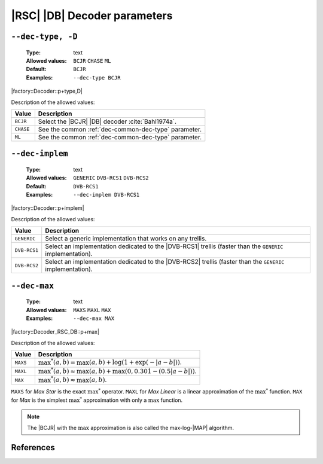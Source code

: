 .. _dec-rsc_db-decoder-parameters:

|RSC| |DB| Decoder parameters
-----------------------------

.. _dec-rsc_db-dec-type:

``--dec-type, -D``
""""""""""""""""""

   :Type: text
   :Allowed values: ``BCJR`` ``CHASE`` ``ML``
   :Default: ``BCJR``
   :Examples: ``--dec-type BCJR``

|factory::Decoder::p+type,D|

Description of the allowed values:

+-----------+------------------------------------------------------------------+
| Value     | Description                                                      |
+===========+==================================================================+
| ``BCJR``  | Select the |BCJR| |DB| decoder :cite:`Bahl1974a`.                |
+-----------+------------------------------------------------------------------+
| ``CHASE`` | See the common :ref:`dec-common-dec-type` parameter.             |
+-----------+------------------------------------------------------------------+
| ``ML``    | See the common :ref:`dec-common-dec-type` parameter.             |
+-----------+------------------------------------------------------------------+

.. _dec-rsc_db-dec-implem:

``--dec-implem``
""""""""""""""""

   :Type: text
   :Allowed values: ``GENERIC`` ``DVB-RCS1`` ``DVB-RCS2``
   :Default: ``DVB-RCS1``
   :Examples: ``--dec-implem DVB-RCS1``

|factory::Decoder::p+implem|

Description of the allowed values:

+--------------+---------------------------------------------------------------+
| Value        | Description                                                   |
+==============+===============================================================+
| ``GENERIC``  | Select a generic implementation that works on any trellis.    |
+--------------+---------------------------------------------------------------+
| ``DVB-RCS1`` | Select an implementation dedicated to the |DVB-RCS1| trellis  |
|              | (faster than the ``GENERIC`` implementation).                 |
+--------------+---------------------------------------------------------------+
| ``DVB-RCS2`` | Select an implementation dedicated to the |DVB-RCS2| trellis  |
|              | (faster than the ``GENERIC`` implementation).                 |
+--------------+---------------------------------------------------------------+

.. _dec-rsc_db-dec-max:

``--dec-max``
"""""""""""""

   :Type: text
   :Allowed values: ``MAXS`` ``MAXL`` ``MAX``
   :Examples: ``--dec-max MAX``

|factory::Decoder_RSC_DB::p+max|

Description of the allowed values:

+----------+----------------------+
| Value    | Description          |
+==========+======================+
| ``MAXS`` | |dec-max_descr_maxs| |
+----------+----------------------+
| ``MAXL`` | |dec-max_descr_maxl| |
+----------+----------------------+
| ``MAX``  | |dec-max_descr_max|  |
+----------+----------------------+

.. |dec-max_descr_maxs|  replace:: :math:`\max^*(a,b) = \max(a,b) +
   \log(1 + \exp(-|a - b|))`.
.. |dec-max_descr_maxl|  replace:: :math:`\max^*(a,b) \approx \max(a,b) +
   \max(0, 0.301 - (0.5 |a - b|))`.
.. |dec-max_descr_max|   replace:: :math:`\max^*(a,b) \approx \max(a,b)`.

``MAXS`` for *Max Star* is the exact :math:`\max^*` operator. ``MAXL`` for
*Max Linear* is a linear approximation of the :math:`\max^*` function. ``MAX``
for *Max* is the simplest :math:`\max^*` approximation with only a
:math:`\max` function.

.. note:: The |BCJR| with the :math:`\max` approximation is also called the
   max-log-|MAP| algorithm.

References
""""""""""

.. bibliography:: references.bib
   :labelprefix: Rsdb-
